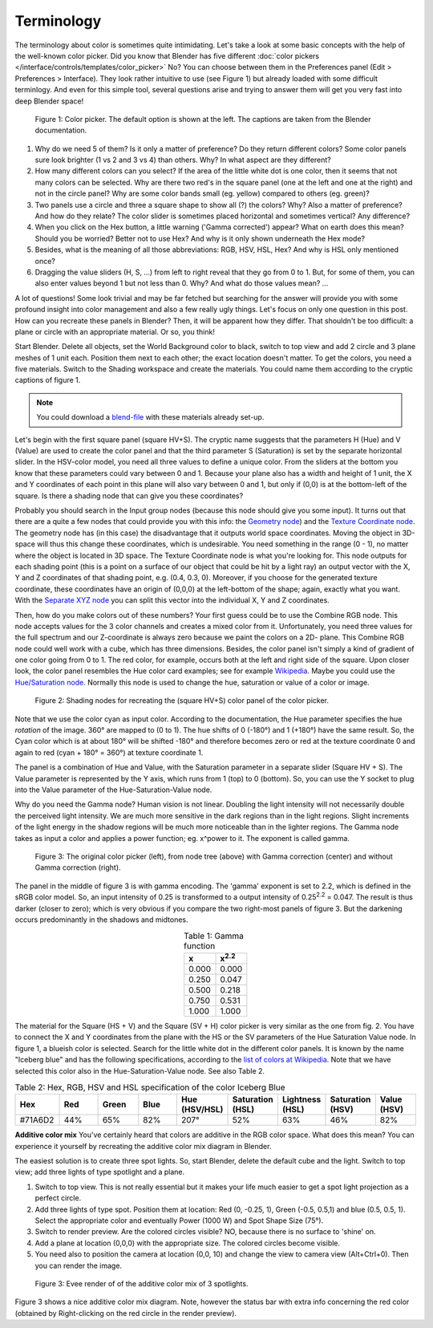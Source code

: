 ***********
Terminology
***********
The terminology about color is sometimes quite intimidating. Let's take a look at some basic concepts with the help of the well-known color picker. Did you know that Blender has five different :doc:`color pickers </interface/controls/templates/color_picker>` No? You can choose between them in the Preferences panel (Edit > Preferences > Interface). They look rather intuitive to use (see Figure 1) but already loaded with some difficult terminlogy. And even for this simple tool, several questions arise and trying to answer them will get you very fast into deep Blender space!

.. figure:: img/color_picker.svg
   :alt: The Color picker

   Figure 1: Color picker. The default option is shown at the left. The captions are taken from the Blender documentation.

1. Why do we need 5 of them? Is it only a matter of preference? Do they return different colors? Some color panels sure look brighter (1 vs 2 and 3 vs 4) than others. Why? In what aspect are they different?
2. How many different colors can you select? If the area of the little white dot is one color, then it seems that not many colors can be selected. Why are there two red's in the square panel (one at the left and one at the right) and not in the circle panel? Why are some color bands small (eg. yellow) compared to others (eg. green)?
3. Two panels use a circle and three a square shape to show all (?) the colors? Why? Also a matter of preference? And how do they relate? The color slider is sometimes placed horizontal and sometimes vertical? Any difference?
4. When you click on the Hex button, a little warning ('Gamma corrected') appear? What on earth does this mean? Should you be worried? Better not to use Hex? And why is it only shown underneath the Hex mode?
5. Besides, what is the meaning of all those abbreviations: RGB, HSV, HSL, Hex?  And why is HSL only mentioned once?
6. Dragging the value sliders (H, S, ...) from left to right reveal that they go from 0 to 1. But, for some of them, you can also enter values beyond 1 but not less than 0. Why?  And what do those values mean? ...

A lot of questions! Some look trivial and may be far fetched but searching for the answer will provide you with some profound insight into color management and also a few really ugly things. Let's focus on only one question in this post. How can you recreate these panels in Blender? Then, it will be apparent how they differ. That shouldn't be too difficult: a plane or circle with an appropriate material. Or so, you think!

Start Blender. Delete all objects, set the World Background color to black, switch to top view and add 2 circle and 3 plane meshes of 1 unit each. Position them next to each other; the exact location doesn't matter. To get the colors, you need a five materials. Switch to the Shading workspace and create the materials. You could name them according to the cryptic captions of figure 1.

.. note::
   You could download a `blend-file <files/terminology.blend>`_ with these materials already set-up.

Let's begin with the first square panel (square HV+S). The cryptic name suggests that the parameters H (Hue) and V (Value) are used to create the color panel and that the third parameter S (Saturation) is set by the separate horizontal slider. In the HSV-color model, you need all three values to define a unique color. From the sliders at the bottom you know that these parameters could vary between 0 and 1. Because your plane also has a width and height of 1 unit, the X and Y coordinates of each point in this plane will also vary between 0 and 1, but only if (0,0) is at the bottom-left of the square. Is there a shading node that can give you these coordinates?

Probably you should search in the Input group nodes (because this node should give you some input). It turns out that there are a quite a few nodes that could provide you with this info: the `Geometry node <https://docs.blender.org/manual/en/latest/render/shader_nodes/input/geometry.html>`_) and the `Texture Coordinate node <https://docs.blender.org/manual/en/dev/render/shader_nodes/input/texture_coordinate.html>`_. The geometry node has (in this case) the disadvantage that it outputs world space coordinates. Moving the object in 3D-space will thus this change these coordinates, which is undesirable. You need something in the range (0 - 1), no matter where the object is located in 3D space. The Texture Coordinate node is what you're looking for. This node outputs for each shading point (this is a point on a surface of our object that could be hit by a light ray) an output vector with the X, Y and Z coordinates of that shading point, e.g. (0.4, 0.3, 0). Moreover, if you choose for the generated texture coordinate, these coordinates have an origin of (0,0,0) at the left-bottom of the shape; again, exactly what you want.  With the `Separate XYZ node <https://docs.blender.org/manual/en/latest/render/shader_nodes/converter/combine_separate.html>`_ you can split this vector into the individual X, Y and Z coordinates.

Then, how do you make colors out of these numbers? Your first guess could be to use the Combine RGB node. This node accepts values for the 3 color channels and creates a mixed color from it. Unfortunately, you need three values for the full spectrum and our Z-coordinate is always zero because we paint the colors on a 2D- plane. This Combine RGB node could well work with a cube, which has three dimensions. Besides, the color panel isn't simply a kind of gradient of one color going from 0 to 1. The red color, for example, occurs both at the left and right side of the square. Upon closer look, the color panel resembles the Hue color card examples; see for example `Wikipedia <https://en.wikipedia.org/wiki/Hue>`_. Maybe you could use the `Hue/Saturation node <https://docs.blender.org/manual/en/dev/render/shader_nodes/color/hue_saturation.html>`_. Normally this node is used to change the hue, saturation or value of a color or image.

.. figure:: img/color_picker.png
   :alt: Shading nodes for recreating the color picker

   Figure 2: Shading nodes for recreating the (square HV+S) color panel of the color picker.

Note that we use the color cyan as input color. According to the documentation, the Hue parameter specifies the hue *rotation* of the image. 360° are mapped to (0 to 1). The hue shifts of 0 (-180°) and 1 (+180°) have the same result. So, the Cyan color which is at about 180° will be shifted -180° and therefore becomes zero or red at the texture coordinate 0 and again to red (cyan + 180° = 360°) at texture coordinate 1.

The panel is a combination of Hue and Value, with the Saturation parameter in a separate slider (Square HV + S). The Value parameter is represented by the Y axis, which runs from 1 (top) to 0 (bottom). So, you can use the Y socket to plug into the Value parameter of the Hue-Saturation-Value node.

Why do you need the Gamma node? Human vision is not linear. Doubling the light intensity will not necessarily double the perceived light intensity. We are much more sensitive in the dark regions than in the light regions. Slight increments of the light energy in the shadow regions will be much more noticeable than in the lighter regions. The Gamma node takes as input a color and applies a power function; eg. x^power to it. The exponent is called gamma.

.. figure:: img/color_picker_gamma_correction.svg
   :alt: color picker

   Figure 3: The original color picker (left), from node tree (above) with Gamma correction (center) and without Gamma correction (right).

The panel in the middle of figure 3 is with gamma encoding. The 'gamma' exponent is set to 2.2, which is defined in the sRGB color model. So, an input intensity of 0.25 is transformed to a output intensity of 0.25\ :sup:`2.2` = 0.047. The result is thus darker (closer to zero); which is very obvious if you compare the two right-most panels of figure 3. But the darkening occurs predominantly in the shadows and midtones.

.. csv-table:: Table 1: Gamma function
   :header: "x", "x\ :sup:`2.2`"
   :widths: 20, 20
   :align: center

   0.000, 	0.000
   0.250, 	0.047
   0.500, 	0.218
   0.750, 	0.531
   1.000, 	1.000


The material for the Square (HS + V) and the Square (SV + H) color picker is very similar as the one from fig. 2. You have to connect the X and Y coordinates from the plane with the HS or the SV parameters of the Hue Saturation Value node. In figure 1, a blueish color is selected. Search for the little white dot in the different color panels. It is known by the name "Iceberg blue" and has the following specifications, according to the `list of colors at Wikipedia <https://en.wikipedia.org/wiki/Lists_of_colors>`_. Note that we have selected this color also in the Hue-Saturation-Value node. See also Table 2.

.. csv-table:: Table 2: Hex, RGB, HSV and HSL specification of the color Iceberg Blue
   :header: "Hex", "Red", "Green", "Blue", "Hue (HSV/HSL)", "Saturation (HSL)", "Lightness (HSL)", "Saturation (HSV)", "Value (HSV)"
   :widths: 20, 20, 20, 20, 20, 20, 20, 20, 20
   :align: center

   "#71A6D2", "44%", "65%", "82%", "207°", "52%", "63%", "46%", "82%"

**Additive color mix**
You've certainly heard that colors are additive in the RGB color space. What does this mean? You can experience it yourself by recreating the additive color mix diagram in Blender.

The easiest solution is to create three spot lights. So, start Blender, delete the default cube and the light. Switch to top view; add three lights of type spotlight and a plane.

1. Switch to top view. This is not really essential but it makes your life much easier to get a spot light projection as a perfect circle.
2. Add three lights of type spot. Position them at location: Red (0, -0.25, 1), Green (-0.5, 0.5,1) and blue (0.5, 0.5, 1). Select the appropriate color and eventually Power (1000 W) and Spot Shape Size (75°).
3. Switch to render preview. Are the colored circles visible? NO, because there is no surface to 'shine' on.
4. Add a plane at location (0,0,0) with the appropriate size. The colored circles become visible.
5. You need also to position the camera at location (0,0, 10) and change the view to camera view (Alt+Ctrl+0). Then you can render the image.

.. figure:: img/additive_color_mix_3_spots_render.png
   :alt: Additive color mix

   Figure 3: Evee render of of the additive color mix of 3 spotlights.

Figure 3 shows a nice additive color mix diagram. Note, however the status bar with extra info concerning the red color (obtained by Right-clicking on the red circle in the render preview).
